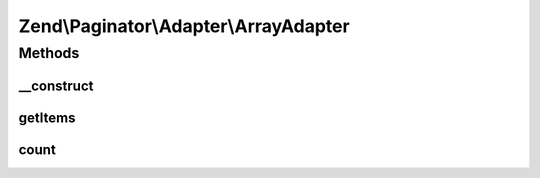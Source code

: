 .. Paginator/Adapter/ArrayAdapter.php generated using docpx on 01/30/13 03:32am


Zend\\Paginator\\Adapter\\ArrayAdapter
======================================

Methods
+++++++

__construct
-----------

.. function:: __construct()


    Constructor.

    :param array: ArrayAdapter to paginate



getItems
--------

.. function:: getItems()


    Returns an array of items for a page.

    :param integer: Page offset
    :param integer: Number of items per page

    :rtype: array 



count
-----

.. function:: count()


    Returns the total number of rows in the array.

    :rtype: integer 



